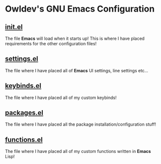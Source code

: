 * Owldev's GNU Emacs Configuration

** [[file:init.el][init.el]]
The file *Emacs* will load when it starts up! This is where I have placed requirements for the other configuration files!

** [[file:settings.el][settings.el]]
The file where I have placed all of *Emacs* UI settings, line settings etc...

** [[file:keybinds.el][keybinds.el]]
The file where I have placed all of my custom keybinds!

** [[file:packages.el][packages.el]]
The file where I have placed all the package installation/configuration stuff!

** [[file:functions.el][functions.el]]
 The file where I have placed all of my custom functions written in *Emacs* Lisp!
